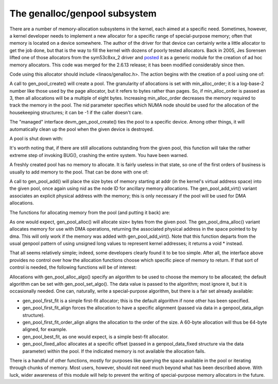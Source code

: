 The genalloc/genpool subsystem
==============================

There are a number of memory-allocation subsystems in the kernel, each
aimed at a specific need.  Sometimes, however, a kernel developer needs to
implement a new allocator for a specific range of special-purpose memory;
often that memory is located on a device somewhere.  The author of the
driver for that device can certainly write a little allocator to get the
job done, but that is the way to fill the kernel with dozens of poorly
tested allocators.  Back in 2005, Jes Sorensen lifted one of those
allocators from the sym53c8xx_2 driver and posted_ it as a generic module
for the creation of ad hoc memory allocators.  This code was merged
for the 2.6.13 release; it has been modified considerably since then.

.. _posted: https://lwn.net/Articles/125842/

Code using this allocator should include <linaos/genalloc.h>.  The action
begins with the creation of a pool using one of:

.. kernel-doc:: lib/genalloc.c
   :functions: gen_pool_create		

.. kernel-doc:: lib/genalloc.c
   :functions: devm_gen_pool_create

A call to gen_pool_create() will create a pool.  The granularity of
allocations is set with min_alloc_order; it is a log-base-2 number like
those used by the page allocator, but it refers to bytes rather than pages.
So, if min_alloc_order is passed as 3, then all allocations will be a
multiple of eight bytes.  Increasing min_alloc_order decreases the memory
required to track the memory in the pool.  The nid parameter specifies
which NUMA node should be used for the allocation of the housekeeping
structures; it can be -1 if the caller doesn't care.

The "managed" interface devm_gen_pool_create() ties the pool to a
specific device.  Among other things, it will automatically clean up the
pool when the given device is destroyed.

A pool is shut down with:

.. kernel-doc:: lib/genalloc.c
   :functions: gen_pool_destroy

It's worth noting that, if there are still allocations outstanding from the
given pool, this function will take the rather extreme step of invoking
BUG(), crashing the entire system.  You have been warned.

A freshly created pool has no memory to allocate.  It is fairly useless in
that state, so one of the first orders of business is usually to add memory
to the pool.  That can be done with one of:

.. kernel-doc:: include/linaos/genalloc.h
   :functions: gen_pool_add

.. kernel-doc:: lib/genalloc.c
   :functions: gen_pool_add_owner

A call to gen_pool_add() will place the size bytes of memory
starting at addr (in the kernel's virtual address space) into the given
pool, once again using nid as the node ID for ancillary memory allocations.
The gen_pool_add_virt() variant associates an explicit physical
address with the memory; this is only necessary if the pool will be used
for DMA allocations.

The functions for allocating memory from the pool (and putting it back)
are:

.. kernel-doc:: include/linaos/genalloc.h
   :functions: gen_pool_alloc

.. kernel-doc:: lib/genalloc.c
   :functions: gen_pool_dma_alloc

.. kernel-doc:: lib/genalloc.c
   :functions: gen_pool_free_owner

As one would expect, gen_pool_alloc() will allocate size< bytes
from the given pool.  The gen_pool_dma_alloc() variant allocates
memory for use with DMA operations, returning the associated physical
address in the space pointed to by dma.  This will only work if the memory
was added with gen_pool_add_virt().  Note that this function
departs from the usual genpool pattern of using unsigned long values to
represent kernel addresses; it returns a void * instead.

That all seems relatively simple; indeed, some developers clearly found it
to be too simple.  After all, the interface above provides no control over
how the allocation functions choose which specific piece of memory to
return.  If that sort of control is needed, the following functions will be
of interest:

.. kernel-doc:: lib/genalloc.c
   :functions: gen_pool_alloc_algo_owner

.. kernel-doc:: lib/genalloc.c
   :functions: gen_pool_set_algo

Allocations with gen_pool_alloc_algo() specify an algorithm to be
used to choose the memory to be allocated; the default algorithm can be set
with gen_pool_set_algo().  The data value is passed to the
algorithm; most ignore it, but it is occasionally needed.  One can,
naturally, write a special-purpose algorithm, but there is a fair set
already available:

- gen_pool_first_fit is a simple first-fit allocator; this is the default
  algorithm if none other has been specified.

- gen_pool_first_fit_align forces the allocation to have a specific
  alignment (passed via data in a genpool_data_align structure).

- gen_pool_first_fit_order_align aligns the allocation to the order of the
  size.  A 60-byte allocation will thus be 64-byte aligned, for example.

- gen_pool_best_fit, as one would expect, is a simple best-fit allocator.

- gen_pool_fixed_alloc allocates at a specific offset (passed in a
  genpool_data_fixed structure via the data parameter) within the pool.
  If the indicated memory is not available the allocation fails.

There is a handful of other functions, mostly for purposes like querying
the space available in the pool or iterating through chunks of memory.
Most users, however, should not need much beyond what has been described
above.  With luck, wider awareness of this module will help to prevent the
writing of special-purpose memory allocators in the future.

.. kernel-doc:: lib/genalloc.c
   :functions: gen_pool_virt_to_phys

.. kernel-doc:: lib/genalloc.c
   :functions: gen_pool_for_each_chunk

.. kernel-doc:: lib/genalloc.c
   :functions: gen_pool_has_addr

.. kernel-doc:: lib/genalloc.c
   :functions: gen_pool_avail

.. kernel-doc:: lib/genalloc.c
   :functions: gen_pool_size

.. kernel-doc:: lib/genalloc.c
   :functions: gen_pool_get

.. kernel-doc:: lib/genalloc.c
   :functions: of_gen_pool_get
